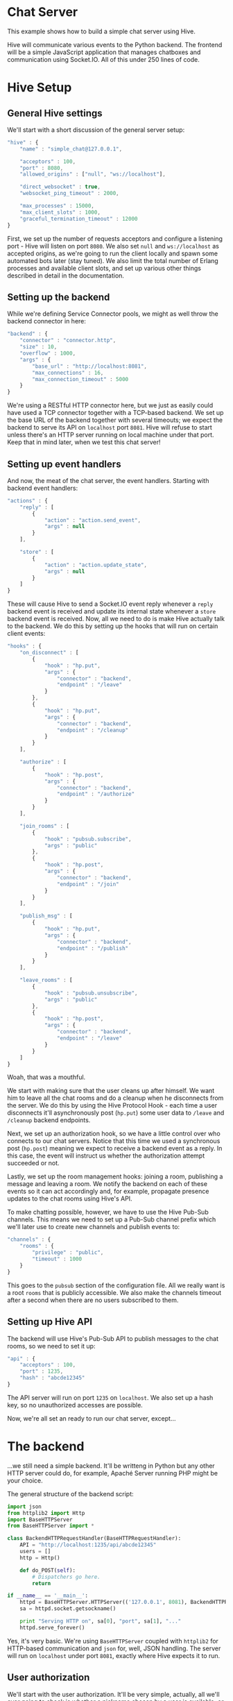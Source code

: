 * Chat Server
This example shows how to build a simple chat server using Hive.

Hive will communicate various events to the Python backend. The frontend will be a simple JavaScript application that manages chatboxes and communication using Socket.IO. All of this under 250 lines of code.

* Hive Setup
** General Hive settings
We'll start with a short discussion of the general server setup:

#+begin_src javascript
  "hive" : {
      "name" : "simple_chat@127.0.0.1",

      "acceptors" : 100,
      "port" : 8080,
      "allowed_origins" : ["null", "ws://localhost"],

      "direct_websocket" : true,
      "websocket_ping_timeout" : 2000,

      "max_processes" : 15000,
      "max_client_slots" : 1000,
      "graceful_termination_timeout" : 12000
  }
#+end_src

First, we set up the number of requests acceptors and configure a listening port - Hive will listen on port =8080=. We also set =null= and =ws://localhost= as accepted origins, as we're going to run the client locally and spawn some automated bots later (stay tuned).
We also limit the total number of Erlang processes and available client slots, and set up various other things described in detail in the documentation.

** Setting up the backend
While we're defining Service Connector pools, we might as well throw the backend connector in here:

#+begin_src javascript
  "backend" : {
      "connector" : "connector.http",
      "size" : 10,
      "overflow" : 1000,
      "args" : {
          "base_url" : "http://localhost:8081",
          "max_connections" : 16,
          "max_connection_timeout" : 5000
      }
  }
#+end_src

We're using a RESTful HTTP connector here, but we just as easily could have used a TCP connector together with a TCP-based backend. We set up the base URL of the backend together with several timeouts; we expect the backend to serve its API on =localhost= port =8081=. Hive will refuse to start unless there's an HTTP server running on local machine under that port. Keep that in mind later, when we test this chat server!

** Setting up event handlers
And now, the meat of the chat server, the event handlers. Starting with backend event handlers:

#+begin_src javascript
  "actions" : {
      "reply" : [
          {
              "action" : "action.send_event",
              "args" : null
          }
      ],

      "store" : [
          {
              "action" : "action.update_state",
              "args" : null
          }
      ]
  }
#+end_src

These will cause Hive to send a Socket.IO event reply whenever a =reply= backend event is received and update its internal state whenever a =store= backend event is received. Now, all we need to do is make Hive actually talk to the backend. We do this by setting up the hooks that will run on certain client events:

#+begin_src javascript
  "hooks" : {
      "on_disconnect" : [
          {
              "hook" : "hp.put",
              "args" : {
                  "connector" : "backend",
                  "endpoint" : "/leave"
              }
          },
          {
              "hook" : "hp.put",
              "args" : {
                  "connector" : "backend",
                  "endpoint" : "/cleanup"
              }
          }
      ],

      "authorize" : [
          {
              "hook" : "hp.post",
              "args" : {
                  "connector" : "backend",
                  "endpoint" : "/authorize"
              }
          }
      ],

      "join_rooms" : [
          {
              "hook" : "pubsub.subscribe",
              "args" : "public"
          },
          {
              "hook" : "hp.post",
              "args" : {
                  "connector" : "backend",
                  "endpoint" : "/join"
              }
          }
      ],

      "publish_msg" : [
          {
              "hook" : "hp.put",
              "args" : {
                  "connector" : "backend",
                  "endpoint" : "/publish"
              }
          }
      ],

      "leave_rooms" : [
          {
              "hook" : "pubsub.unsubscribe",
              "args" : "public"
          },
          {
              "hook" : "hp.post",
              "args" : {
                  "connector" : "backend",
                  "endpoint" : "/leave"
              }
          }
      ]
  }
#+end_src

Woah, that was a mouthful.

We start with making sure that the user cleans up after himself. We want him to leave all the chat rooms and do a cleanup when he disconnects from the server. We do this by using the Hive Protocol Hook - each time a user disconnects it'll asynchronously post (=hp.put=) some user data to =/leave= and =/cleanup= backend endpoints.

Next, we set up an authorization hook, so we have a little control over who connects to our chat servers. Notice that this time we used a synchronous post (=hp.post=) meaning we expect to receive a backend event as a reply. In this case, the event will instruct us whether the authorization attempt succeeded or not.

Lastly, we set up the room management hooks: joining a room, publishing a message and leaving a room. We notify the backend on each of these events so it can act accordingly and, for example, propagate presence updates to the chat rooms using Hive's API.

To make chatting possible, however, we have to use the Hive Pub-Sub channels. This means we need to set up a Pub-Sub channel prefix which we'll later use to create new channels and publish events to:

#+begin_src javascript
  "channels" : {
      "rooms" : {
          "privilege" : "public",
          "timeout" : 1000
      }
  }
#+end_src

This goes to the =pubsub= section of the configuration file. All we really want is a root =rooms= that is publicly accessible. We also make the channels timeout after a second when there are no users subscribed to them.

** Setting up Hive API
The backend will use Hive's Pub-Sub API to publish messages to the chat rooms, so we need to set it up:

#+begin_src javascript
  "api" : {
      "acceptors" : 100,
      "port" : 1235,
      "hash" : "abcde12345"
  }
#+end_src

The API server will run on port =1235= on =localhost=. We also set up a hash key, so no unauthorized accesses are possible.

Now, we're all set an ready to run our chat server, except...

* The backend
...we still need a simple backend. It'll be writteng in Python but any other HTTP server could do, for example, Apaché Server running PHP might be your choice.

The general structure of the backend script:

#+begin_src python
  import json
  from httplib2 import Http
  import BaseHTTPServer
  from BaseHTTPServer import *

  class BackendHTTPRequestHandler(BaseHTTPRequestHandler):
      API = "http://localhost:1235/api/abcde12345"
      users = []
      http = Http()

      def do_POST(self):
          # Dispatchers go here.
          return

  if __name__ == '__main__':
      httpd = BaseHTTPServer.HTTPServer(('127.0.0.1', 8081), BackendHTTPRequestHandler)
      sa = httpd.socket.getsockname()

      print "Serving HTTP on", sa[0], "port", sa[1], "..."
      httpd.serve_forever()
#+end_src

Yes, it's very basic. We're using =BaseHTTPServer= coupled with =httplib2= for HTTP-based communication and =json= for, well, JSON handling. The server will run on =localhost= under port =8081=, exactly where Hive expects it to run.

** User authorization
We'll start with the user authorization. It'll be very simple, actually, all we'll ever going to check is whether a nickname chosen by a user is available, or not. We'll add this to the =do_POST= method of our server:

#+begin_src python
  if self.path == "/authorize":
      # A new user is trying to connect...
      (length,) = self.headers["Content-Length"],
      state = json.loads(self.rfile.read(int(length)))
      nick = state["trigger"]["args"][0]["nick"]
      if nick not in self.users:
          # If the chosen nicknem isn't already in use, we grant the user a permission to use the chat.
          actions = [{"action" : "reply",
                      "args" : {"name" : "authorize",
                                "args" : [{"permission" : "granted"}]}},
                     # We also store the nickname in his state for later use.
                     {"action" : "store",
                      "args" : {"nick" : nick}}]
          self._reply(200, json.dumps(actions))
          self.users.append(nick)
          return
      else:
          actions = [{"action" : "reply",
                      "args" : {"name" : "authorize",
                                "args" : [{"permission" : None}]}}]
          self._reply(200, json.dumps(actions))
          return
#+end_src

If the chosen nickname is available, we return two backend event. First of them will send a good news to the browser and the second one will store the nick name in the Redis database for later.

** Joining chat rooms
Now, Hive handles chat rooms and chat subscription, so all we really need to do here is inform other users of a channel, that somebody has joined it:

#+begin_src python
  if self.path == "/join":
      # User joins some chat rooms...
      (length,) = self.headers["Content-Length"],
      state = json.loads(self.rfile.read(int(length)))
      nick = state["state"]["nick"]
      rooms = state["trigger"]["args"][0]["rooms"]
      for c in rooms:
          channel = "rooms." + c
          # We inform other users present it those rooms about the join...
          actions = [{"action" : "reply",
                      "args" : {"name" : "dude_joins",
                                "args" : [{"channel" : channel,
                                           "nick" : nick}]}}]
          self._request("/pubsub/action/" + channel,
                        "POST",
                        json.dumps(actions))
          # ...and store the rooms for later.
          current_rooms = state["state"]["rooms"]
          current_rooms.extend(rooms)
          actions = [{"action" : "store",
                      "args" : {"rooms" : current_rooms}}]
          self._reply(200, json.dumps(actions))
          return
#+end_src

We use the nickname stored in the users state (which is, conveniently enough, sent to us) and extract the list of rooms a user wants to join which we'll add to his state. We don't need to actually subscribe him to any Pub-Sub channels, because Hive has already taken care of that.

We inform other users present on all of those rooms by publishing an apropriate event on their respective Pub-Sub channels via the Hive API.

** Publishing messages
Similarily, publishing messages is implemented as a simple Hive API call, but it's easy to imagine how we could preprocess messages before publishing them (oh the joys of censorship these days):

#+begin_src python
  if self.path == "/publish":
      # User published a message to a channel...
      (length,) = self.headers["Content-Length"],
      state = json.loads(self.rfile.read(int(length)))
      # We'll just propagate it through to the other users present on that channel.
      nick = state["state"]["nick"]
      channel = state["trigger"]["args"][0]["channel"]
      text = state["trigger"]["args"][0]["text"]
      actions = [{"action" : "reply",
                  "args" : {"name" : "msg_published",
                            "args" : [{"channel" : channel,
                                       "nick" : nick,
                                       "text" : text}]}}]
      self._request("/pubsub/action/" + channel,
                    "POST",
                    json.dumps(actions))
      self._reply(200, "")
      return
#+end_src

** Leaving chat rooms
Handling users leaving chat rooms is a little bit tricky. We use this endpoint in two distinct places:
- when a user requests to leave a chat room,
- when a user disconnects from the server.

#+begin_src python
  if self.path == "/leave":
      # User left some channels...
      (length,) = self.headers["Content-Length"],
      state = json.loads(self.rfile.read(int(length)))
      nick = state["state"]["nick"]
      if state["trigger"] != None:
          # User explicitly requestsed to leave a room.
          rooms = state["trigger"]["args"][0]["rooms"]
          self._leave(nick, rooms)
          current_rooms = state["state"]["rooms"]
          current_rooms = [r for r in current_rooms if rooms.count(r) == 0]
          actions = [{"action" : "store",
                      "args" : {"rooms" : current_rooms}}]
          self._reply(200, json.dumps(actions))
          return
      else:
          # User closed the chat and we need to remove him from all the rooms
          # he is currently subscribed to.
          rooms = state["state"]["rooms"]
          self._leave(nick, rooms)
          self._reply(200, "")
          return
#+end_src

In the former case we only need to propagate an apropriate event to the chat room and update the user state. In the latter case, however, we have to notify all of the chat rooms he is currently subscribed to.

** The cleanup
All we're left with is to implement the cleanup and since our authorization scheme is so simple, so is the cleanup:

#+begin_src python
  if self.path == "/cleanup":
      # This is just a convenience API to make the nickname available again.
      (length,) = self.headers["Content-Length"],
      state = json.loads(self.rfile.read(int(length)))
      nick = state["state"]["nick"]
      self.users.remove(nick)
      self._reply(200, "")
      return
#+end_src

We just make the nickname available for use again.

** Helper functions
Throughout the backend code we've used several helper functions such sa =_leave= or =_reply=. Here's their code:

#+begin_src python
    def _reply(self, code, reply):
        self.send_response(code)
        self.send_header("Content-Type", "text/plain")
        self.end_headers()
        self.wfile.write(reply)
        return

    def _leave(self, nick, rooms):
        for c in rooms:
            channel = "rooms." + c
            actions = [{"action" : "reply",
                        "args" : {"name" : "dude_leaves",
                                  "args" : [{"channel" : channel,
                                             "nick" : nick}]}}]
            self._request("/pubsub/action/" + channel,
                          "POST",
                          json.dumps(actions))

    def _request(self, endpoint, method, data):
        self.http.request(self.API + endpoint, method, data)
        return
#+end_src
* The frontend
The JavaScript frontend isn't really that much interesting, it's just a bunch of chatbox building and button =onclick='ing. If you insist on checking it out, please consult the source.

* Let's chat!
** Running the chat server
Finally, we are ready to start chatting! Open =examples/simple-chat/frontend/client.html= in your Web browser and you'll be greeted with a tiny input box for your nickname and a button saying =Start chatting!=, but don't click it just ye-. Goddamnit. You clicked it, didn't you?

We need to run the server first, silly! This is what needs to be done:
- run the backend Python script by invoking =python examples/simple-chat/backend/backend.py=,
- run Hive by invoking =make run CONFIG=examples/simple-chat/config/config.json=,

NOW click the button to join the chat server. If everything went well you'll be greeted by a chatbox containing:

#+begin_example
  *** Welcome to the main room!
  *** Nickname joined room main...
#+end_example

** Joining/leaving & creating chats
Now you're free to chat, create new chat rooms and leave existing ones. Have fun!

** BOTS, BOTS EVERYWHERE!
Just for giggles, the =examples/chat/tests= directory contains a test scenario for a tool we wrote, called [[https://github.com/brainly/flood][Flood]]. Once you run it you'll see 10 bots appear in your chat room. Hijinks ensue!

#+begin_example
  *** bot_2 joined room main...
  *** bot_1 joined room main...
  *** bot_7 joined room main...
  *** bot_6 joined room main...
  *** bot_3 joined room main...
  *** bot_8 joined room main...
  *** bot_0 joined room main...
  *** bot_5 joined room main...
  *** bot_4 joined room main...
  *** bot_9 joined room main...
  <Nickname> ping
  <bot_4> pong
  <bot_3> pong
  <bot_6> pong
  <bot_2> pong
  <bot_9> pong
  <bot_0> pong
  <bot_1> pong
  <bot_5> pong
  <bot_8> pong
  <bot_7> pong
#+end_example
